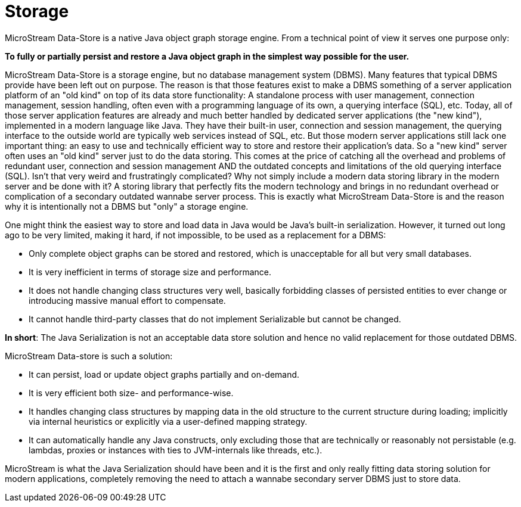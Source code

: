= Storage

MicroStream Data-Store is a native Java object graph storage engine.
From a technical point of view it serves one purpose only:

====
*To fully or partially persist and restore a Java object graph in the simplest way possible for the user.*
====

MicroStream Data-Store is a storage engine, but no database management system (DBMS).
Many features that typical DBMS provide have been left out on purpose.
The reason is that those features exist to make a DBMS something of a server application platform of an "old kind" on top of its data store functionality: A standalone process with user management, connection management, session handling, often even with a programming language of its own, a querying interface (SQL), etc.
Today, all of those server application features are already and much better handled by dedicated server applications (the "new kind"), implemented in a modern language like Java.
They have their built-in user, connection and session management, the querying interface to the outside world are typically web services instead of SQL, etc.
But those modern server applications still lack one important thing: an easy to use and technically efficient way to store and restore their application's data.
So a "new kind" server often uses an "old kind" server just to do the data storing.
This comes at the price of catching all the overhead and problems of redundant user, connection and session management AND the outdated concepts and limitations of the old querying interface (SQL).
Isn't that very weird and frustratingly complicated?
Why not simply include a modern data storing library in the modern server and be done with it?
A storing library that perfectly fits the modern technology and brings in no redundant overhead or complication of a secondary outdated wannabe server process.
This is exactly what MicroStream Data-Store is and the reason why it is intentionally not a DBMS but "only" a storage engine.

One might think the easiest way to store and load data in Java would be Java's built-in serialization.
However, it turned out long ago to be very limited, making it hard, if not impossible, to be used as a replacement for a DBMS:

* Only complete object graphs can be stored and restored, which is unacceptable for all but very small databases.
* It is very inefficient in terms of storage size and performance.
* It does not handle changing class structures very well, basically forbidding classes of persisted entities to ever change or introducing massive manual effort to compensate.
* It cannot handle third-party classes that do not implement Serializable but cannot be changed.

*In short*: The Java Serialization is not an acceptable data store solution and hence no valid replacement for those outdated DBMS.

MicroStream Data-store is such a solution:

* It can persist, load or update object graphs partially and on-demand.
* It is very efficient both size- and performance-wise.
* It handles changing class structures by mapping data in the old structure to the current structure during loading;
implicitly via internal heuristics or explicitly via a user-defined mapping strategy.
* It can automatically handle any Java constructs, only excluding those that are technically or reasonably not persistable (e.g.
lambdas, proxies or instances with ties to JVM-internals like threads, etc.).

MicroStream is what the Java Serialization should have been and it is the first and only really fitting data storing solution for modern applications, completely removing the need to attach a wannabe secondary server DBMS just to store data.

